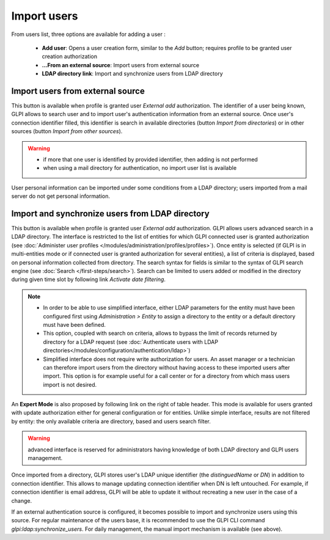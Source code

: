 Import users
============

.. |addUserAll| image:: ../images/addUserAll.png

From users list, three options are available for adding a user |addUserAll|:

   * **Add user**: Opens a user creation form, similar to the `Add` button; requires profile to be granted user creation authorization 
   * **...From an external source**: Import users from external source
   * **LDAP directory link**: Import and synchronize users from LDAP directory

Import users from external source
---------------------------------

This button is available when profile is granted user *External add* authorization. The identifier of a user being known, GLPI allows to search user and to import user's authentication information from an external source. Once user's connection identifier filled, this identifier is search in available directories (button *Import from directories*) or in other sources (button *Import from other sources*).

.. warning::

   * if more that one user is identified by provided identifier, then adding is not performed
   * when using a mail directory for authentication, no import user list is available

User personal information can be imported under some conditions from a LDAP directory; users imported from a mail server do not get personal information.

Import and synchronize users from LDAP directory
------------------------------------------------

This button is available when profile is granted user *External add* authorization. GLPI allows users advanced search in a LDAP directory. The interface is restricted to the list of entities for which GLPI connected user is granted authorization (see :doc:`Administer user profiles </modules/administration/profiles/profiles>`). Once entity is selected (if GLPI is in multi-entities mode or if connected user is granted authorization for several entities), a list of criteria is displayed, based on personal information collected from directory. The search syntax for fields is similar to the syntax of GLPI search engine (see :doc:`Search </first-steps/search>`). Search can be limited to users added or modified in the directory during given time slot by following link *Activate date filtering*.

.. note::

   * In order to be able to use simplified interface, either LDAP parameters for the entity must have been configured first using *Administration > Entity* to assign a directory to the entity or a default directory must have been defined.
   * This option, coupled with search on criteria, allows to bypass the limit of records returned by directory for a LDAP request (see :doc:`Authenticate users with LDAP directories</modules/configuration/authentication/ldap>`)
   * Simplified interface does not require write authorization for users. An asset manager or a technician can therefore import users from the directory without having access to these imported users after import. This option is for example useful for a call center or for a directory from which mass users import is not desired.

An **Expert Mode** is also proposed by following link on the right of table header. This mode is available for users granted with update authorization either for general configuration or for entities. Unlike simple interface, results are not filtered by entity: the only available criteria are directory, based and users search filter.

.. warning:: advanced interface is reserved for administrators having knowledge of both LDAP directory and GLPI users management.

Once imported from a directory, GLPI stores user's LDAP unique identifier (the `distinguedName` or `DN`) in addition to connection identifier. This allows to manage updating connection identifier when DN is left untouched. For example, if connection identifier is email address, GLPI will be able to update it without recreating a new user in the case of a change.

If an external authentication source is configured, it becomes possible to import and synchronize users using this source.
For regular maintenance of the users base, it is recommended to use the GLPI CLI command `glpi:ldap:synchronize_users`.
For daily management, the manual import mechanism is available (see above).

